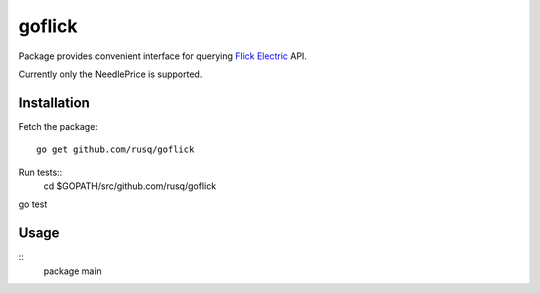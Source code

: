 =======
goflick
=======

Package provides convenient interface for querying `Flick Electric`_ API.

Currently only the NeedlePrice is supported.

Installation
============

Fetch the package::

  go get github.com/rusq/goflick
  

Run tests::
  cd $GOPATH/src/github.com/rusq/goflick

go test

Usage
=====

::
   package main
   

.. _`Flick Electric`: https://www.flickelectric.co.nz/
